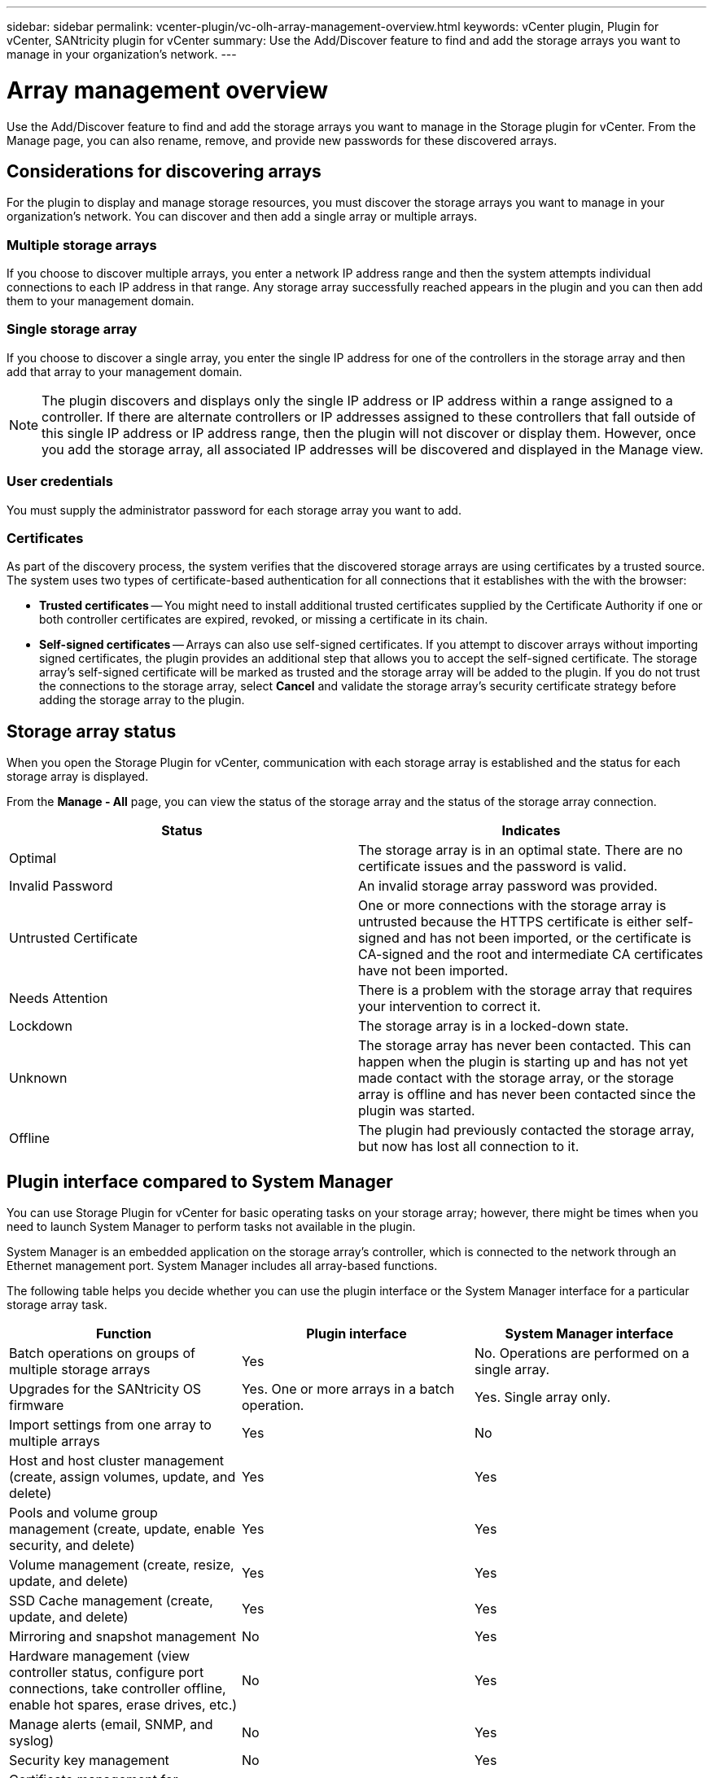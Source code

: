 ---
sidebar: sidebar
permalink: vcenter-plugin/vc-olh-array-management-overview.html
keywords: vCenter plugin, Plugin for vCenter, SANtricity plugin for vCenter
summary: Use the Add/Discover feature to find and add the storage arrays you want to manage in your organization's network.
---

= Array management overview
:hardbreaks:
:nofooter:
:icons: font
:linkattrs:
:imagesdir: ../media/

[.lead]
Use the Add/Discover feature to find and add the storage arrays you want to manage in the Storage plugin for vCenter. From the Manage page, you can also rename, remove, and provide new passwords for these discovered arrays.

== Considerations for discovering arrays

For the plugin to display and manage storage resources, you must discover the storage arrays you want to manage in your organization's network. You can discover and then add a single array or multiple arrays.

=== Multiple storage arrays

If you choose to discover multiple arrays, you enter a network IP address range and then the system attempts individual connections to each IP address in that range. Any storage array successfully reached appears in the plugin and you can then add them to your management domain.

=== Single storage array

If you choose to discover a single array, you enter the single IP address for one of the controllers in the storage array and then add that array to your management domain.

[NOTE]
The plugin discovers and displays only the single IP address or IP address within a range assigned to a controller. If there are alternate controllers or IP addresses assigned to these controllers that fall outside of this single IP address or IP address range, then the plugin will not discover or display them. However, once you add the storage array, all associated IP addresses will be discovered and displayed in the Manage view.

=== User credentials

You must supply the administrator password for each storage array you want to add.

=== Certificates

As part of the discovery process, the system verifies that the discovered storage arrays are using certificates by a trusted source. The system uses two types of certificate-based authentication for all connections that it establishes with the with the browser:

* *Trusted certificates* -- You might need to install additional trusted certificates supplied by the Certificate Authority if one or both controller certificates are expired, revoked, or missing a certificate in its chain.
* *Self-signed certificates* -- Arrays can also use self-signed certificates. If you attempt to discover arrays without importing signed certificates, the plugin provides an additional step that allows you to accept the self-signed certificate. The storage array's self-signed certificate will be marked as trusted and the storage array will be added to the plugin. If you do not trust the connections to the storage array, select *Cancel* and validate the storage array's security certificate strategy before adding the storage array to the plugin.

== Storage array status

When you open the Storage Plugin for vCenter, communication with each storage array is established and the status for each storage array is displayed.

From the *Manage - All* page, you can view the status of the storage array and the status of the storage array connection.

|===
|Status |Indicates

|Optimal
|The storage array is in an optimal state. There are no certificate issues and the password is valid.
|Invalid Password
|An invalid storage array password was provided.
|Untrusted Certificate
|One or more connections with the storage array is untrusted because the HTTPS certificate is either self-signed and has not been imported, or the certificate is CA-signed and the root and intermediate CA certificates have not been imported.
|Needs Attention
|There is a problem with the storage array that requires your intervention to correct it.
|Lockdown
|The storage array is in a locked-down state.
|Unknown
|The storage array has never been contacted. This can happen when the plugin is starting up and has not yet made contact with the storage array, or the storage array is offline and has never been contacted since the plugin was started.
|Offline
|The plugin had previously contacted the storage array, but now has lost all connection to it.
|===

== Plugin interface compared to System Manager

You can use Storage Plugin for vCenter for basic operating tasks on your storage array; however, there might be times when you need to launch System Manager to perform tasks not available in the plugin.

System Manager is an embedded application on the storage array's controller, which is connected to the network through an Ethernet management port. System Manager includes all array-based functions.

The following table helps you decide whether you can use the plugin interface or the System Manager interface for a particular storage array task.

|===
|Function |Plugin interface |System Manager interface

|Batch operations on groups of multiple storage arrays
|Yes
|No. Operations are performed on a single array.
|Upgrades for the SANtricity OS firmware
|Yes. One or more arrays in a batch operation.
|Yes. Single array only.
|Import settings from one array to multiple arrays
|Yes
|No
|Host and host cluster management (create, assign volumes, update, and delete)
|Yes
|Yes
|Pools and volume group management (create, update, enable security, and delete)
|Yes
|Yes
|Volume management (create, resize, update, and delete)
|Yes
|Yes
|SSD Cache management (create, update, and delete)
|Yes
|Yes
|Mirroring and snapshot management
|No
|Yes
|Hardware management (view controller status, configure port connections, take controller offline, enable hot spares, erase drives, etc.)
|No
|Yes
|Manage alerts (email, SNMP, and syslog)
|No
|Yes
|Security key management
|No
|Yes
|Certificate management for controllers
|No
|Yes
|Access management for controllers (LDAP, SAML, etc.)
|No
|Yes
|AutoSupport management
|No
|Yes
|===
